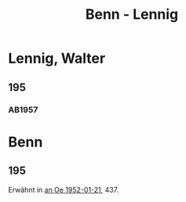 #+STARTUP: content
#+STARTUP: showall
 #+STARTUP: showeverything
#+TITLE: Benn - Lennig

* Lennig, Walter
:PROPERTIES:
:EMPF:     1
:FROM_All: Benn
:TO_All: Lennig, Walter
:CUSTOM_ID: lennig_walter_1902
:GEB: 1902
:TOD: 1968
:END:
** 195
  :PROPERTIES:
  :CUSTOM_ID: lo1952-02-19
  :ORT:      Berlin
  :TRAD:     
  :END:
*** AB1957
:PROPERTIES:
:S: 226-28
:AUSL: t
:S_KOM: 374-75
:END:
* Benn
:PROPERTIES:
:TO: Benn
:FROM: Lennig, Walter
:END:
** 195
   :PROPERTIES:
   :TRAD:    NB/DLA 
   :END:
Erwähnt in [[file:oelze.org::#oe1952-01-21][an Oe 1952-01-21]], 437.

